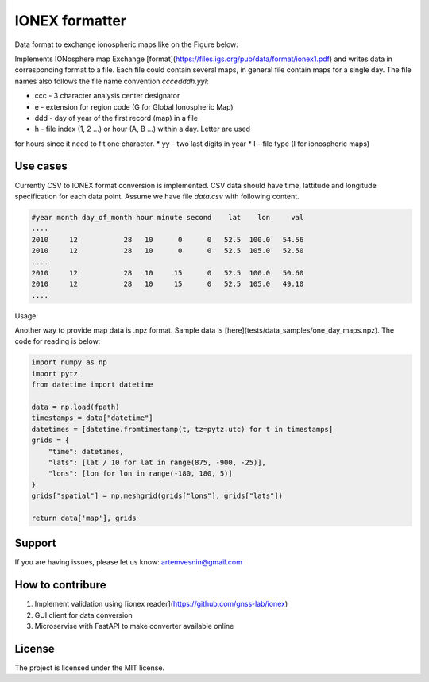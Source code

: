 IONEX formatter
===============

Data format to exchange ionospheric maps like on the Figure below:

.. image:: docs/img/global_regular.png
    :alt: Global map on regular grid
    :width: 600

Implements IONosphere map Exchange [format](https://files.igs.org/pub/data/format/ionex1.pdf)
and writes data in corresponding format to a file. Each file could contain
several maps, in general file contain maps for a single day. The file names 
also follows the file name convention `cccedddh.yyI`:

* ccc - 3 character analysis center designator
* e - extension for region code (G for Global Ionospheric Map)
* ddd - day of year of the first record (map) in a file
* h - file index (1, 2 ...) or hour (A, B ...) within a day. Letter are used 
for hours since it need to fit one character.
* yy - two last digits in year
* I - file type (I for ionospheric maps)


Use cases 
---------

Currently CSV to IONEX format conversion is implemented. CSV data should have
time, lattitude and longitude specification for each data point. Assume we 
have file `data.csv` with following content.

.. code-block:: csv

    #year month day_of_month hour minute second    lat    lon     val 
    ....
    2010     12           28   10      0      0   52.5  100.0   54.56
    2010     12           28   10      0      0   52.5  105.0   52.50
    ....
    2010     12           28   10     15      0   52.5  100.0   50.60
    2010     12           28   10     15      0   52.5  105.0   49.10
    ....

Usage:

.. code-block:: bash
    python -m ionex_formatter --center mos --in data.csv --out /path/to/maps

Another way to provide map data is .npz format. Sample data is [here](tests/data_samples/one_day_maps.npz).
The code for reading is below:


.. code-block:: python

    import numpy as np
    import pytz
    from datetime import datetime

    data = np.load(fpath)
    timestamps = data["datetime"]
    datetimes = [datetime.fromtimestamp(t, tz=pytz.utc) for t in timestamps]
    grids = {
        "time": datetimes,
        "lats": [lat / 10 for lat in range(875, -900, -25)],
        "lons": [lon for lon in range(-180, 180, 5)]
    }
    grids["spatial"] = np.meshgrid(grids["lons"], grids["lats"])

    return data['map'], grids


Support
-------

If you are having issues, please let us know: artemvesnin@gmail.com

How to contribure
-----------------

1. Implement validation using [ionex reader](https://github.com/gnss-lab/ionex)
2. GUI client for data conversion
3. Microservise with FastAPI to make converter available online

License
-------

The project is licensed under the MIT license.
